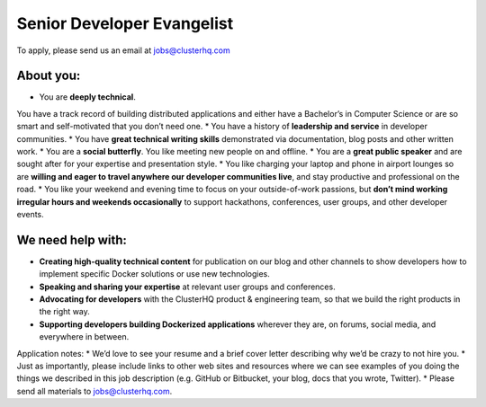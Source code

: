 Senior Developer Evangelist
===========================
To apply, please send us an email at jobs@clusterhq.com

About you:
----------

* You are **deeply technical**.  
You have a track record of building distributed applications and either have a Bachelor’s in Computer Science or are so smart and self-motivated that you don’t need one.
* You have a history of **leadership and service** in developer communities. 
* You have **great technical writing skills** demonstrated via documentation, blog posts and other written work.
* You are a **social butterfly**.  You like meeting new people on and offline.
* You are a **great public speaker** and are sought after for your expertise and presentation style.
* You like charging your laptop and phone in airport lounges so are **willing and eager to travel anywhere our developer communities live**, and stay productive and professional on the road.
* You like your weekend and evening time to focus on your outside-of-work passions, but **don’t mind working irregular hours and weekends occasionally** to support hackathons, conferences, user groups, and other developer events.

We need help with:
------------------
* **Creating high-quality technical content** for publication on our blog and other channels to show developers how to implement specific Docker solutions or use new technologies.
* **Speaking and sharing your expertise** at relevant user groups and conferences.
* **Advocating for developers** with the ClusterHQ product & engineering team, so that we build the right products in the right way.
* **Supporting developers building Dockerized applications** wherever they are, on forums, social media, and everywhere in between.

Application notes:
* We’d love to see your resume and a brief cover letter describing why we’d be crazy to not hire you.
* Just as importantly, please include links to other web sites and resources where we can see examples of you doing the things we described in this job description (e.g. GitHub or Bitbucket, your blog, docs that you wrote, Twitter).
* Please send all materials to jobs@clusterhq.com.
